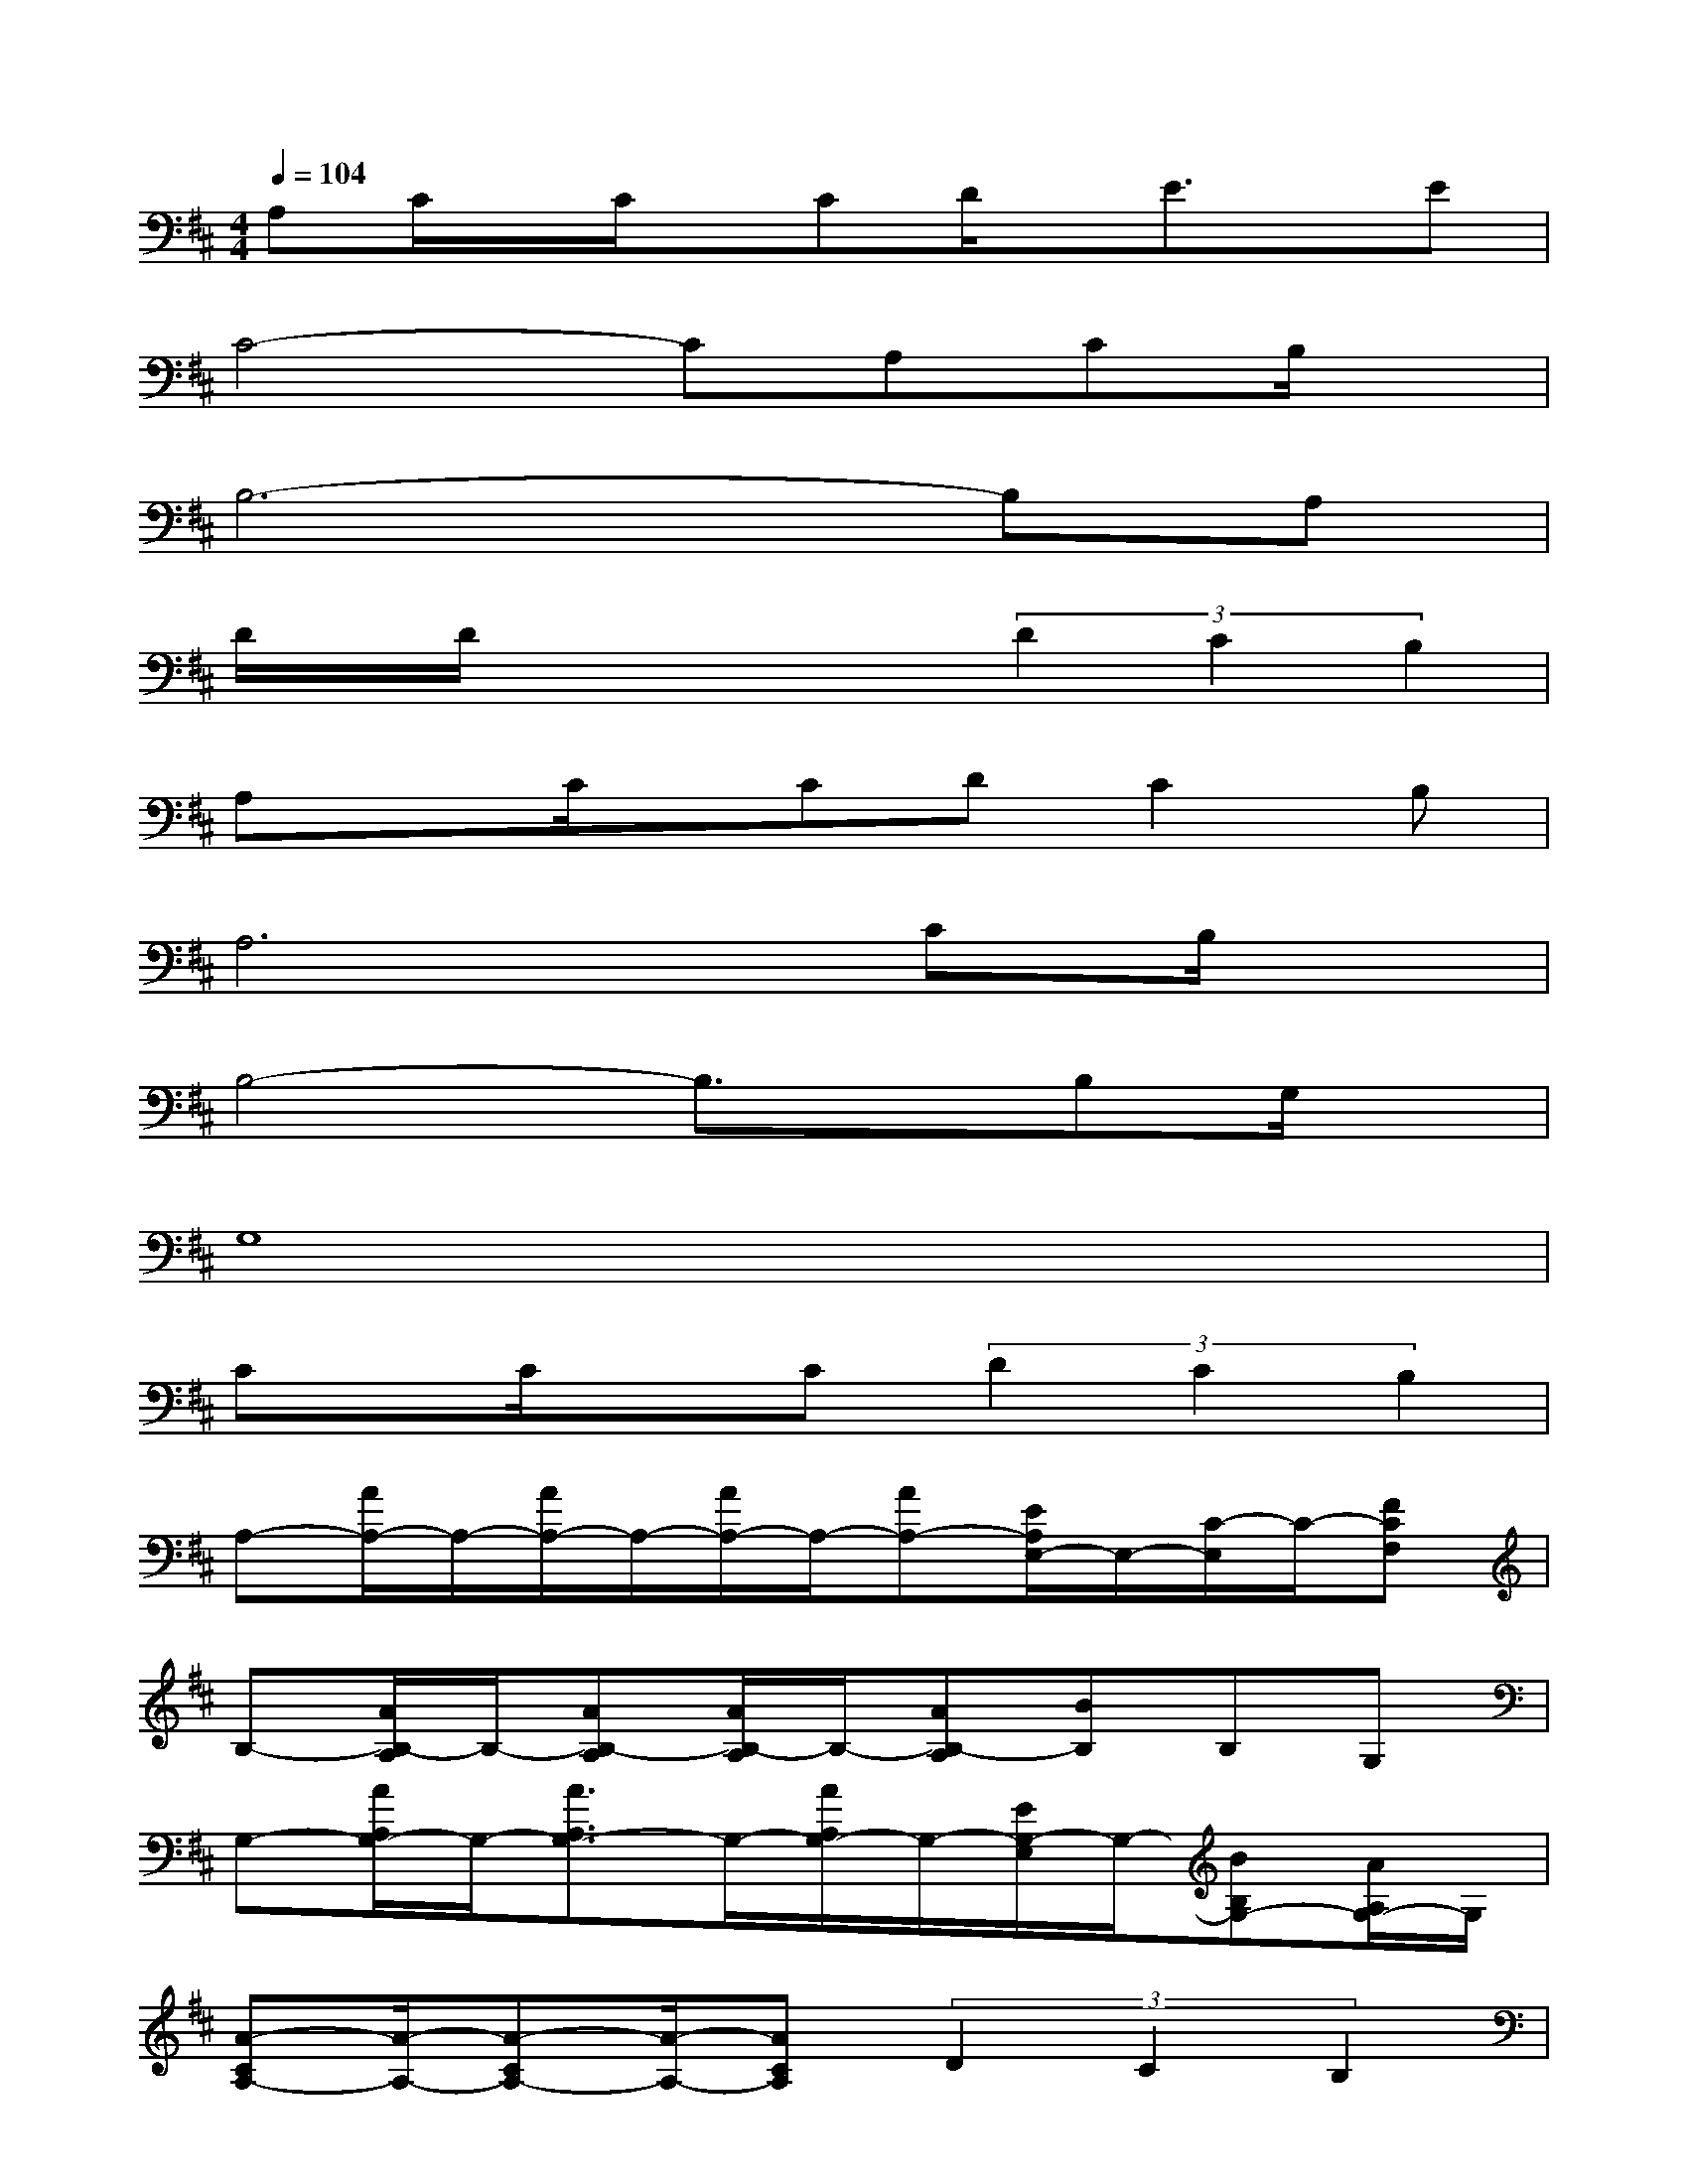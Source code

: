 X:1
T:
M:4/4
L:1/8
Q:1/4=104
K:D%2sharps
V:1
A,C/2x/2C/2x/2CD/2x/2E3/2x/2E|
C4-CA,CB,/2x/2|
B,6-B,A,|
D/2x/2D/2x/2xx(3D2C2B,2|
A,xC/2x/2CDC2B,|
A,6CB,/2x/2|
B,4-B,3/2x/2B,G,/2x/2|
G,8|
Cx/2C/2xC(3D2C2B,2|
A,-[A/2A,/2-]A,/2-[A/2A,/2-]A,/2-[A/2A,/2-]A,/2-[AA,-][E/2A,/2E,/2-]E,/2-[C/2-E,/2]C/2-[FCF,]|
B,-[A/2B,/2-A,/2]B,/2-[AB,-A,][A/2B,/2-A,/2]B,/2-[AB,-A,][BB,]B,G,|
G,-[A/2A,/2G,/2-]G,/2-[A3/2A,3/2G,3/2-]G,/2-[A/2A,/2G,/2-]G,/2-[E/2G,/2-E,/2]G,/2-[BB,G,-][A/2A,/2G,/2-]G,/2|
[A-CA,-][A/2-A,/2-][A-CA,-][A/2-A,/2-][ACA,](3D2C2B,2|
A,-[A/2A,/2-]A,/2-[A/2A,/2-]A,/2-[A/2A,/2-]A,/2-[AA,][EE,]C2|
B,-[A/2B,/2-A,/2]B,/2-[AB,-A,][AB,-A,][A/2B,/2-A,/2]B,/2-[B/2B,/2]x/2B,G,|
G,-[A/2A,/2G,/2-]G,/2-[A3/2A,3/2G,3/2-]G,/2-[A/2A,/2G,/2-]G,/2-[E/2G,/2E,/2]x/2[BB,][A/2A,/2-]A,/2